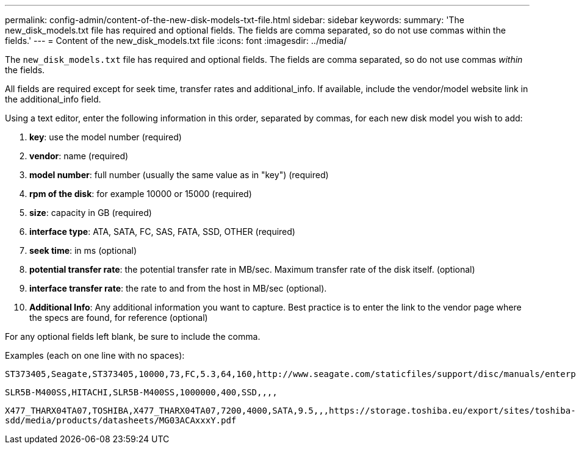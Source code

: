 ---
permalink: config-admin/content-of-the-new-disk-models-txt-file.html
sidebar: sidebar
keywords: 
summary: 'The new_disk_models.txt file has required and optional fields. The fields are comma separated, so do not use commas within the fields.'
---
= Content of the new_disk_models.txt file
:icons: font
:imagesdir: ../media/

[.lead]
The `new_disk_models.txt` file has required and optional fields. The fields are comma separated, so do not use commas _within_ the fields.

All fields are required except for seek time, transfer rates and additional_info. If available, include the vendor/model website link in the additional_info field.

Using a text editor, enter the following information in this order, separated by commas, for each new disk model you wish to add:

. *key*: use the model number (required)
. *vendor*: name (required)
. *model number*: full number (usually the same value as in "key") (required)
. *rpm of the disk*: for example 10000 or 15000 (required)
. *size*: capacity in GB (required)
. *interface type*: ATA, SATA, FC, SAS, FATA, SSD, OTHER (required)
. *seek time*: in ms (optional)
. *potential transfer rate*: the potential transfer rate in MB/sec. Maximum transfer rate of the disk itself. (optional)
. *interface transfer rate*: the rate to and from the host in MB/sec (optional).
. *Additional Info*: Any additional information you want to capture. Best practice is to enter the link to the vendor page where the specs are found, for reference (optional)

For any optional fields left blank, be sure to include the comma.

Examples (each on one line with no spaces):

`+ST373405,Seagate,ST373405,10000,73,FC,5.3,64,160,http://www.seagate.com/staticfiles/support/disc/manuals/enterprise/cheetah/73(LP)/100109943e.pdf+`

`SLR5B-M400SS,HITACHI,SLR5B-M400SS,1000000,400,SSD,,,,`

`+X477_THARX04TA07,TOSHIBA,X477_THARX04TA07,7200,4000,SATA,9.5,,,https://storage.toshiba.eu/export/sites/toshiba-sdd/media/products/datasheets/MG03ACAxxxY.pdf+`
